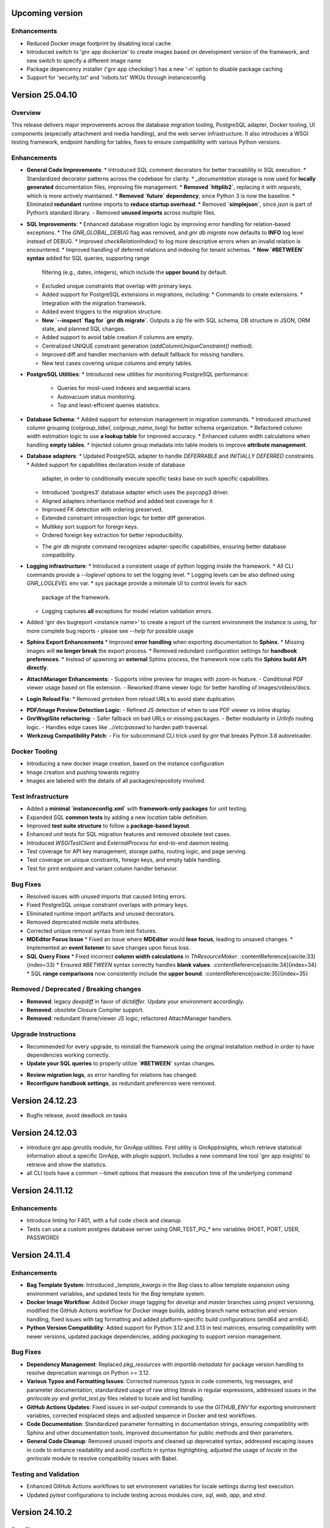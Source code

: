 Upcoming version
================


Enhancements
------------

* Reduced Docker image footprint by disabling local cache
* Introduced switch to 'gnr app dockerize' to create images based on development version
  of the framework, and new switch to specify a different image name
* Package depencency installer ('gnr app checkdep') has a new '-n'
  option to disable package caching
* Support for 'security.txt' and 'robots.txt' WKUs through instanceconfig
  

Version 25.04.10
================

Overview
--------

This release delivers major improvements across the database migration
tooling, PostgreSQL adapter, Docker tooling, UI components (especially
attachment and media handling), and the web server infrastructure. It
also introduces a WSGI testing framework, endpoint handling for
tables, fixes to ensure compatibility with various Python versions.

Enhancements
------------

* **General Code Improvements**:
  * Introduced SQL comment decorators for better traceability in SQL execution.
  * Standardized decorator patterns across the codebase for clarity.
  * `_documentation` storage is now used for **locally generated** documentation files, improving file management.
  * **Removed `httplib2`**, replacing it with `requests`, which is more actively maintained. 
  * **Removed `future` dependency**, since Python 3 is now the baseline. 
  * Eliminated **redundant** runtime imports to **reduce startup overhead**.
  * Removed **`simplejson`**, since `json` is part of Python’s standard library.
  - Removed **unused imports** across multiple files.
    
* **SQL Improvements**:
  * Enhanced database migration logic by improving error handling for relation-based exceptions.
  * The `GNR_GLOBAL_DEBUG` flag was removed, and `gnr db migrate` now defaults to **INFO** log level instead of DEBUG.
  * Improved `checkRelationIndex()` to log more descriptive errors when an invalid relation is encountered.
  * Improved handling of deferred relations and indexing for tenant schemas.
  * **New `#BETWEEN` syntax** added for SQL queries, supporting range
    filtering (e.g., dates, integers), which include the **upper
    bound** by default.
  * Excluded unique constraints that overlap with primary keys.
  * Added support for PostgreSQL extensions in migrations, including:
    * Commands to create extensions.
    * Integration with the migration framework.
  * Added event triggers to the migration structure.
  * **New `--inspect` flag for `gnr db migrate`**. Outputs a zip file
    with SQL schema, DB structure in JSON, ORM state, and planned SQL
    changes.
  * Added support to avoid table creation if columns are empty.
  * Centralized UNIQUE constraint generation (`addColumnUniqueConstraint()` method).
  * Improved diff and handler mechanism with default fallback for missing handlers.
  * New test cases covering unique columns and empty tables.

* **PostgreSQL Utilities**:
  * Introduced new utilities for monitoring PostgreSQL performance:
    * Queries for most-used indexes and sequential scans.
    * Autovacuum status monitoring.
    * Top and least-efficient queries statistics.

* **Database Schema**:
  * Added support for extension management in migration commands.
  * Introduced structured column grouping (`colgroup_label`, `colgroup_name_long`) for better schema organization.
  * Refactored column width estimation logic to use **a lookup table** for improved accuracy.
  * Enhanced column width calculations when handling **empty tables**. 
  * Injected column group metadata into table models to improve **attribute management**. 

* **Database adapters**:
  * Updated PostgreSQL adapter to handle `DEFERRABLE` and `INITIALLY DEFERRED` constraints.
  * Added support for capabilities declaration inside of database
    adapter, in order to conditionally execute specific tasks base on such
    specific capabilities.
  * Introduced 'postgres3' database adapter which uses the psycopg3 driver.
  * Aligned adapters inheritance method and added test coverage for it
  * Improved FK detection with ordering preserved.
  * Extended constraint introspection logic for better diff generation.
  * Multikey sort support for foreign keys.
  * Ordered foreign key extraction for better reproducibility.
  - The `gnr db migrate` command recognizes adapter-specific
    capabilities, ensuring better database compatibility.

* **Logging infrastructure**:
  * Introduced a consistent usage of python logging inside the framework.
  * All CLI commands provide a `--loglevel` options to set the logging level.
  * Logging levels can be also defined using `GNR_LOGLEVEL` env var.
  * `sys` package provide a minimale UI to control levels for each
    package of the framework.
  * Logging captures **all** exceptions for model relation validation errors.
    
* Added 'gnr dev bugreport <instance name>' to create a report of
  the current environment the instance is using, for more complete
  bug reports - please see `--help` for possible usage

* **Sphinx Export Enhancements**
  * Improved **error handling** when exporting documentation to **Sphinx**.
  * Missing images will **no longer break** the export process. 
  * Removed redundant configuration settings for **handbook preferences**. 
  * Instead of spawning an **external** Sphinx process, the framework now calls the **Sphinx build API directly**.

* **AttachManager Enhancements**:
  - Supports inline preview for images with zoom-in feature.
  - Conditional PDF viewer usage based on file extension.
  - Reworked iframe viewer logic for better handling of images/videos/docs.

* **Login Reload Fix**:
  * Removed `gnrtoken` from reload URLs to avoid state duplication.

- **PDF/Image Preview Detection Logic**:
  - Refined JS detection of when to use PDF viewer vs inline display.

- **GnrWsgiSite refactoring**:
  - Safer fallback on bad URLs or missing packages.
  - Better modularity in `UrlInfo` routing logic.
  - Handles edge cases like `..//etc/passwd` to harden path traversal.

- **Werkzeug Compatibility Patch**:
  - Fix for subcommand CLI trick used by `gnr` that breaks Python 3.8 autoreloader.

Docker Tooling
--------------

* Introducing a new docker image creation, based on the instance configuration
* Image creation and pushing towards registry
* Images are labeled with the details of all packages/repositoty involved.

Test Infrastructure
-------------------

* Added a **minimal `instanceconfig.xml`** with **framework-only packages** for unit testing.
* Expanded SQL **common tests** by adding a new `location` table definition. 
* Improved **test suite structure** to follow a **package-based layout**. 
* Enhanced unit tests for SQL migration features and removed obsolete test cases.
* Introduced `WSGITestClient` and `ExternalProcess` for end-to-end daemon testing.
* Test coverage for API key management, storage paths, routing logic, and page serving.
* Test coverage on unique constraints, foreign keys, and empty table handling.
* Test for print endpoint and variant column handler behavior.

Bug Fixes
---------

* Resolved issues with unused imports that caused linting errors.
* Fixed PostgreSQL unique constraint overlaps with primary keys.
* Eliminated runtime import artifacts and unused decorators.
* Removed deprecated mobile meta attributes.
* Corrected unique removal syntax from test fixtures.
* **MDEditor Focus Issue**
  * Fixed an issue where **MDEditor** would **lose focus**, leading to unsaved changes. 
  * Implemented an **event listener** to save changes upon focus loss.

* **SQL Query Fixes**
  * Fixed incorrect **column width calculations** in `ThResourceMaker`. :contentReference[oaicite:33]{index=33}
  * Ensured `#BETWEEN` syntax correctly handles **blank values**. :contentReference[oaicite:34]{index=34}
  * SQL **range comparisons** now consistently include the **upper bound**. :contentReference[oaicite:35]{index=35}



Removed / Deprecated / Breaking changes
---------------------------------------

- **Removed**: legacy `deepdiff` in favor of `dictdiffer`. Update your environment accordingly.
- **Removed**: obsolete Closure Compiler support.
- **Removed**: redundant iframe/viewer JS logic, refactored AttachManager handlers.

Upgrade Instructions
--------------------

* Recommended for every upgrade, to reinstall the framework using the original installation method in order to
  have dependencies working correctly.
* **Update your SQL queries** to properly utilize **`#BETWEEN`** syntax changes.
- **Review migration logs**, as error handling for relations has changed.
- **Reconfigure handbook settings**, as redundant preferences were removed.

Version 24.12.23
================

* Bugfix release, avoid deadlock on tasks 
  

Version 24.12.03
================

* introduce gnr.app.gnrutils module, for GnrApp utilities. First
  utility is GnrAppInsights, which retrieve statistical information
  about a specific GnrApp, with plugin support. Includes a new command
  line tool 'gnr app insights' to retrieve and show the statistics.

* all CLI tools have a common --timeit options that measure the
  execution time of the underlying command
  
Version 24.11.12
================

Enhancements
------------

* Introduce linting for F401, with a full code check and cleanup

* Tests can use a custom postgres database server using GNR_TEST_PG_*
  env variables (HOST, PORT, USER, PASSWORD)

Version 24.11.4
===============

Enhancements
------------

* **Bag Template System**: Introduced `_template_kwargs` in the `Bag`
  class to allow template expansion using environment variables, and
  updated tests for the `Bag` template system.

* **Docker Image Workflow**: Added Docker image tagging for `develop`
  and `master` branches using project versioning, modified the GitHub
  Actions workflow for Docker image builds, adding branch name
  extraction and version handling, fixed issues with tag formatting
  and added platform-specific build configurations (amd64 and arm64).

* **Python Version Compatibility**: Added support for Python 3.12 and
  3.13 in test matrices, ensuring compatibility with newer versions,
  updated package dependencies, adding `packaging` to support version
  management.

Bug Fixes
---------

* **Dependency Management**: Replaced `pkg_resources` with
  `importlib.metadata` for package version handling to resolve
  deprecation warnings on Python >= 3.12.

* **Various Typos and Formatting Issues**: Corrected numerous typos in
  code comments, log messages, and parameter documentation,
  standardized usage of raw string literals in regular expressions,
  addressed issues in the `gnrlocale.py` and `gnrlist_test.py` files
  related to locale and list handling.

* **GitHub Actions Updates**: Fixed issues in `set-output` commands to
  use the `GITHUB_ENV` for exporting environment variables, corrected
  misplaced steps and adjusted sequence in Docker and test workflows.

* **Code Documentation**: Standardized parameter formatting in
  documentation strings, ensuring compatibility with Sphinx and other
  documentation tools, improved documentation for public methods and
  their parameters.

* **General Code Cleanup**: Removed unused imports and cleaned up
  deprecated syntax, addressed escaping issues in code to enhance
  readability and avoid conflicts in syntax highlighting, adjusted the
  usage of `locale` in the `gnrlocale` module to resolve compatibility
  issues with Babel.

Testing and Validation
----------------------

* Enhanced GitHub Actions workflows to set environment variables for
  locale settings during test execution.

* Updated `pytest` configurations to include testing across modules
  `core`, `sql`, `web`, `app`, and `xtnd`.


Version 24.10.2
===============

Bug Fixes
---------

* Reverted recent warning suppression commit which introduced a regression
  in formuleColumns
  
Version 24.10.1
===============

New Features
------------

* **Service defaultPrompt and contentEditor**: Added `initialEditType`
  as a customizable parameter for `contentEditor` and `MDEditor`,
  allowing for more flexible configuration of the initial editing
  mode.
* **FrameIndex**: Introduced `fi_get_owner_name` method to allow
  dynamic retrieval of owner names in the frame index interface.
* **PickerViewSimple**: Simplified picker views, providing a basic
  picker layout without headers.
* **Multibutton Enhancements**: Improved the multibutton widget,
  adding support for customizable item widths and content overflow
  management.

Bug Fixes
---------

* **Pattern Fixes**: Corrected the masking behavior in SQL regular
  expressions to properly handle special characters such as
  parentheses, brackets, and backslashes across multiple SQL adapters
  (DB2, PostgreSQL, MSSQL).
* **Archive and Delete Fixes**: Enhanced the `archive_and_delete`
  functionality, allowing deletion of archived records and managing
  dependencies effectively.
* **Hidden Transaction Behavior**: Adjusted the `hidden_transaction`
  behavior to prevent triggering unwanted database event
  notifications, ensuring smoother background operations.
* **Smart Open Compatibility**: Resolved issues with smart file
  opening in AWS S3 services by ensuring the correct session and
  client parameters are passed.
* **Modal Panel in FrameIndex**: Added the option to open modal panels
  in the frame index, improving the flexibility of panel management
  within the UI.
* **MD Editor Fixes**: Resolved issues with the Markdown editor's
  viewer mode, toolbar item removal, and proper character counting for
  content limits.
* **Gridbox LabeledBox**: Fixed issues with `GridboxLabeledBox`
  alignment, ensuring proper layout behavior when used with flexbox
  and formlet components.

Cosmetic Improvements
---------------------

* **Gridbox**: Minor cosmetic adjustments for better handling of grid
  layouts and labeled boxes, including improved spacing and field
  background management.
* **Picker**: Enhanced the picker interface by improving conditions
  and subtable management in tree and grid-based picker views.
* **Attachment Manager**: Updated the attachment manager to support
  video previews for common formats like MP4 and AVI, providing a more
  comprehensive file handling experience.

Performance Improvements
------------------------

* **Fake Resize Handling**: Improved the window resizing mechanism to
  ensure it only triggers when a visibility change occurs, reducing
  unnecessary event dispatches and improving performance in
  resize-intensive scenarios.
* **Dependency Tree Fix**: Optimized dependency tree processing to
  handle foreign key relations more efficiently, especially when
  dealing with `setnull` on delete operations.

General Improvements
--------------------

* **Database Notifications**: Improved the database notification
  system to allow better control over event triggering during hidden
  transactions, avoiding unnecessary notifications.
* **Menu Generation**: Updated the table resource generation script
  (`gnrmkthresource`) to allow regeneration of menus even if resources
  already exist, ensuring the menu structure stays current, using the -m switch
* **Login Group Management**: Fixed an issue where users with multiple
  groups could not log in to their non-primary groups.
* **Monitoring**: Introduced support for Sentry.io monitoring
* deploybuilder will now create the 'config' subdirectory, to support
  older instances without it
  
Version 24.5.30.2
=================

Fixes
-----

* Fix in prometheus webtools which introduce a depending to a newer python
  version.
  
Version 24.5.30.1
=================


New Features
------------

* Focused and Blurred Window Feature: Implemented a feature to handle
  focused and blurred windows. Also, added genroLogo as a menu line
  for developers with useful commands. (Commit: 2ad349a3b)
* Webtools for Prometheus Metrics: Added new webtools to export
  Prometheus metrics of the running instance. (Commit: 1100cac6a)
* Content Form Review and Versioning Management: Enhanced the content
  form for better review and versioning management. (Commit:
  cbf5dc355)
* New deeplinking webtools to serve mandatory payload for
  deeplinking/universal links authorization.
* New 'gnr app checkdep' cli tool to verify and install packages
  python dependencies

Fixes
-----
* GnrWsgiSite Cleanup: Cleaned up GnrWsgiSite for better performance
  and maintenance. (Commit: ae152bd1f)
* Onclick URL Fetch: Fixed issues with URL fetching on click. (Commit:
  ce4a5fa0c)
* Notification and Menucode Fixes: Resolved issues with notifications
  and menu code. (Commit: 872ce9a4e)
* Genro Cordova Fixes: Fixed several issues related to Cordova,
  including handling external menu codes and general Cordova handler
  improvements. (Commits: 287e52ca2, e414f73fb, ff7f2c0ce)
* Modal Uploader Improvements: Addressed issues with the modal
  uploader, including fixing a regression and enhancing multipart
  watermark handling. (Commits: 7dceb29ad, 38603f3d8)
* Package Dependency Handling: Improved logging for package
  dependencies and fixed issues related to parsing
  requirements.txt. (Commits: 8a2e145f2, 85e52d5b0)
* Privacy Preference Fixes: Corrected issues with privacy preferences
  in the application. (Commit: 61970b472)
* Custom Workdate in Context Window: Fixed custom workdate handling in
  the context window. (Commit: 98654d793)
* Import Fixes: Resolved issues with imports, including
  GnrModuleFinder and general import placements. (Commits: 608a4dd8f,
  6b370ae18)
* Python3 Porting: Ported utility scripts to Python 3 for better
  compatibility and future-proofing. (Commit: 6098099ef)
* Code Cleanup: Removed unnecessary debug prints and cleaned up
  commented-out lines that were no longer needed. (Commits: b7af0a8ae,
  a05bd1aac)


Version 24.4.23
===============

New Features
------------

* Cordova framework detection, and payload loading into genro's js client
* New 'gnr web inspect' cli tool to inspect site registers, filterable.
* New 'gnr web serve' alias for 'gnr web wsgiserve'.
* New 'db' namespace for gnr CLI tool, to provide alias like 'gnr db setup'
  rather than 'gnr app dbsetup'.
* Added a '--version' option to all CLI command to retrive current framework
  version, useful for bug reporting
* New 'gnr db restore'
* Added iPython dependency to developer installation profile
* Workdate can be custom or current date  
* Grouped view static (for mobile use)

  
Fixes
-----

* Mobile Stylesheets fixes 
* PDFViewer opening fixes
* Fixed 'jedi import error' on all CLI commands
* Increased unit test coverage
* Code cleanup to remove deprecated references
* Possibility to print clean html if no template is required 
* Check invalid fields in dynamic form 
  
  
Version 24.3.8
==============

* Minimum Python version required: 3.8
* Support up to Python 3.12
* Removed usage of Paver for building and installation
* Building and installation now relies on pip/pyproject/setuptools
* Introduced profile installation
* Improved test coverage
* Introduced the generic 'gnr' command line tool to access all CLI
  functions. Old scripts are maintained for retrocompatibility.
  
